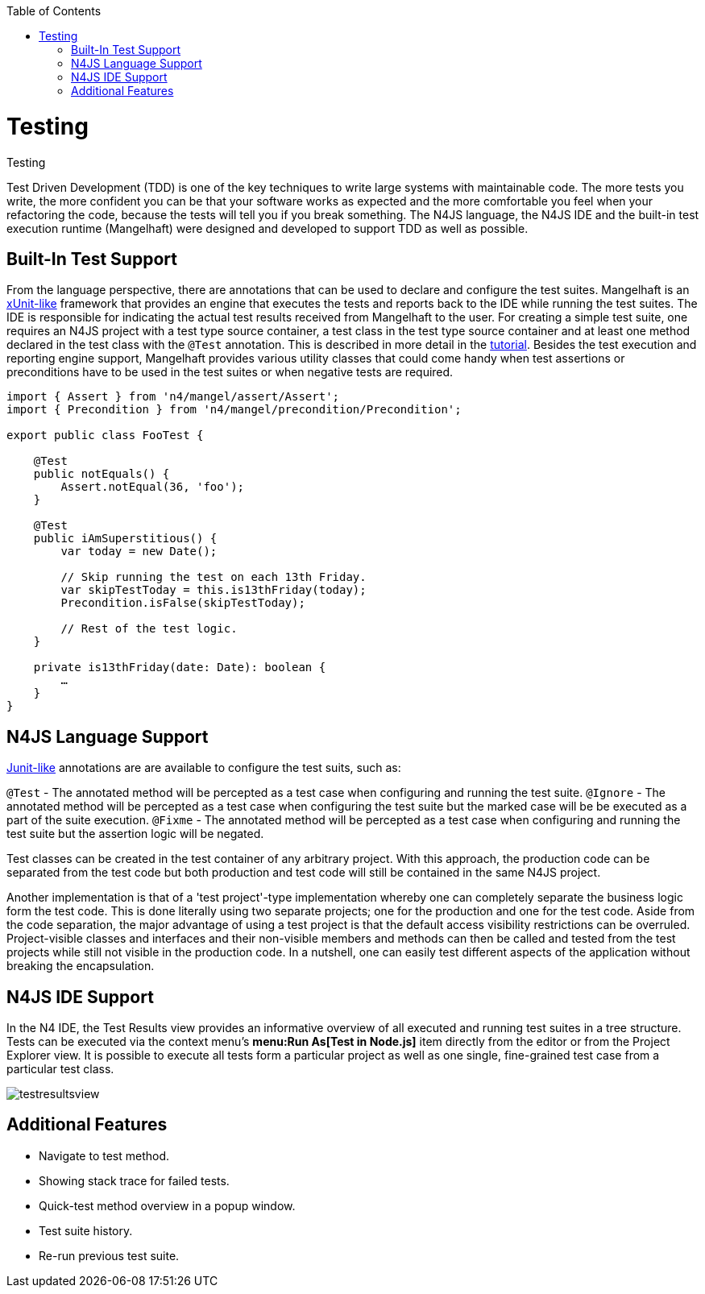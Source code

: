 :toc: right

.Testing
= Testing

Test Driven Development (TDD) is one of the key techniques to write large systems with maintainable code.
The more tests you write, the more confident you can be that your software works as expected and the more
comfortable you feel when your refactoring the code, because the tests will tell you if you break something.
The N4JS language, the N4JS IDE and the built-in test execution runtime (Mangelhaft) were designed and developed
to support TDD as well as possible.

== Built-In Test Support

From the language perspective, there are annotations that can be used to declare and configure the test
suites. Mangelhaft is an https://en.wikipedia.org/wiki/XUnit[xUnit-like] framework that
provides an engine that executes the tests and reports back to the IDE while running the test suites.
The IDE is responsible for indicating the actual test results received from Mangelhaft to the user. For
creating a simple test suite, one requires an N4JS project with a test type source container, a test class
in the test type source container and at least one method declared in the test class with the `@Test`
annotation. This is described in more detail in the <<../documentation/tutorial.html#tutorial,tutorial>>.
Besides the test execution and reporting engine support, Mangelhaft provides various utility classes
that could come handy when test assertions or preconditions have to be used in the test suites or when negative tests are required.


[source,n4js]
----
import { Assert } from 'n4/mangel/assert/Assert';
import { Precondition } from 'n4/mangel/precondition/Precondition';

export public class FooTest {

    @Test
    public notEquals() {
        Assert.notEqual(36, 'foo');
    }

    @Test
    public iAmSuperstitious() {
        var today = new Date();

        // Skip running the test on each 13th Friday.
        var skipTestToday = this.is13thFriday(today);
        Precondition.isFalse(skipTestToday);

        // Rest of the test logic.
    }

    private is13thFriday(date: Date): boolean {
        …
    }
}
----

== N4JS Language Support

https://www.junit.org[Junit-like] annotations are are available to configure the test suits, such as:

`@Test` - The annotated method will be percepted as a test case when configuring and running the test suite.
`@Ignore` - The annotated method will be percepted as a test case when configuring the test suite but the marked case will be be executed as a part of the suite execution.
`@Fixme` - The annotated method will be percepted as a test case when configuring and running the test suite but the assertion logic will be negated.

Test classes can be created in the test container of any arbitrary project. With this approach,
the production code can be separated from the test code but both production and test code will
still be contained in the same N4JS project.


Another implementation is that of a 'test project'-type implementation whereby one can completely
separate the business logic form the test code. This is done literally using two separate projects;
one for the production and one for the test code. Aside from the code separation, the major advantage
of using a test project is that the default access visibility restrictions can be overruled.
Project-visible classes and interfaces and their non-visible members and methods can then be called
and tested from the test projects while still not visible in the production code. In a nutshell,
one can easily test different aspects of the application without breaking the encapsulation.


== N4JS IDE Support


In the N4 IDE, the Test Results view provides an informative overview of all executed and running
test suites in a tree structure. Tests can be executed via the context menu's
**menu:Run As[Test in Node.js]** item directly from the editor or from
the Project Explorer view. It is possible to execute all tests form a particular project as well as
one single, fine-grained test case from a particular test class.


image::images/testresultsview.png[]

== Additional Features


* Navigate to test method.
* Showing stack trace for failed tests.
* Quick-test method overview in a popup window.
* Test suite history.
* Re-run previous test suite.
